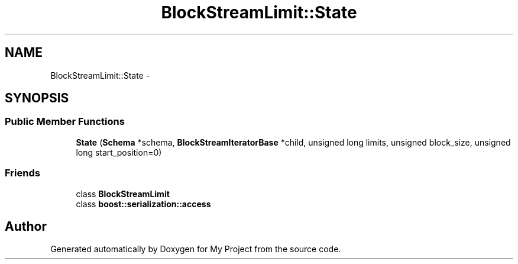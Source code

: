 .TH "BlockStreamLimit::State" 3 "Fri Oct 9 2015" "My Project" \" -*- nroff -*-
.ad l
.nh
.SH NAME
BlockStreamLimit::State \- 
.SH SYNOPSIS
.br
.PP
.SS "Public Member Functions"

.in +1c
.ti -1c
.RI "\fBState\fP (\fBSchema\fP *schema, \fBBlockStreamIteratorBase\fP *child, unsigned long limits, unsigned block_size, unsigned long start_position=0)"
.br
.in -1c
.SS "Friends"

.in +1c
.ti -1c
.RI "class \fBBlockStreamLimit\fP"
.br
.ti -1c
.RI "class \fBboost::serialization::access\fP"
.br
.in -1c

.SH "Author"
.PP 
Generated automatically by Doxygen for My Project from the source code\&.
